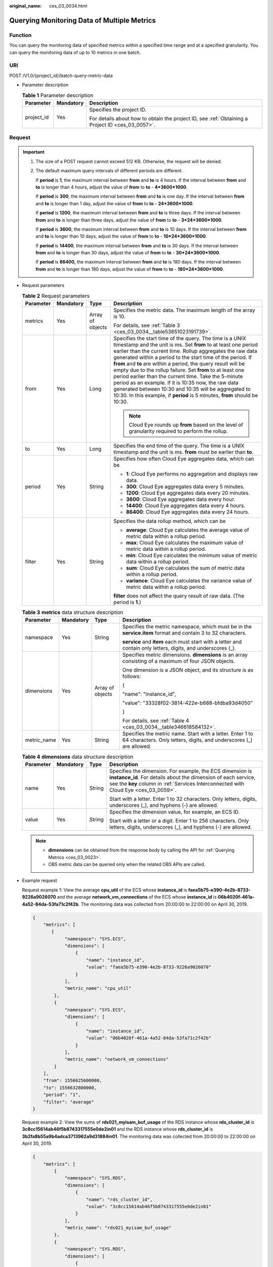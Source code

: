 :original_name: ces_03_0034.html

.. _ces_03_0034:

Querying Monitoring Data of Multiple Metrics
============================================

Function
--------

You can query the monitoring data of specified metrics within a specified time range and at a specified granularity. You can query the monitoring data of up to 10 metrics in one batch.

URI
---

POST /V1.0/{project_id}/batch-query-metric-data

-  Parameter description

   .. table:: **Table 1** Parameter description

      +-----------------------+-----------------------+--------------------------------------------------------------------------------------------------+
      | Parameter             | Mandatory             | Description                                                                                      |
      +=======================+=======================+==================================================================================================+
      | project_id            | Yes                   | Specifies the project ID.                                                                        |
      |                       |                       |                                                                                                  |
      |                       |                       | For details about how to obtain the project ID, see :ref:`Obtaining a Project ID <ces_03_0057>`. |
      +-----------------------+-----------------------+--------------------------------------------------------------------------------------------------+

Request
-------

.. important::

   #. The size of a POST request cannot exceed 512 KB. Otherwise, the request will be denied.

   #. The default maximum query intervals of different periods are different.

      If **period** is **1**, the maximum interval between **from** and **to** is 4 hours. If the interval between **from** and **to** is longer than 4 hours, adjust the value of **from** to **to** - **4*3600*1000**.

      If **period** is **300**, the maximum interval between **from** and **to** is one day. If the interval between **from** and **to** is longer than 1 day, adjust the value of **from** to **to** - **24*3600*1000**.

      If **period** is **1200**, the maximum interval between **from** and **to** is three days. If the interval between **from** and **to** is longer than three days, adjust the value of **from** to **to** - **3*24*3600*1000**.

      If **period** is **3600**, the maximum interval between **from** and **to** is 10 days. If the interval between **from** and **to** is longer than 10 days, adjust the value of **from** to **to** - **10*24*3600*1000**.

      If **period** is **14400**, the maximum interval between **from** and **to** is 30 days. If the interval between **from** and **to** is longer than 30 days, adjust the value of **from** to **to** - **30*24*3600*1000**.

      If **period** is **86400,** the maximum interval between **from** and **to** is 180 days. If the interval between **from** and **to** is longer than 180 days, adjust the value of **from** to **to** - **180*24*3600*1000**.

-  Request parameters

   .. table:: **Table 2** Request parameters

      +-----------------+-----------------+------------------+----------------------------------------------------------------------------------------------------------------------------------------------------------------------------------------------------------------------------------------------------------------------------------------------------------------------------------------------------------------------------------------------------------------------------------------------------------------------------------------------------------------------------------------------------------------------------------------------------------------------------------------------+
      | Parameter       | Mandatory       | Type             | Description                                                                                                                                                                                                                                                                                                                                                                                                                                                                                                                                                                                                                                  |
      +=================+=================+==================+==============================================================================================================================================================================================================================================================================================================================================================================================================================================================================================================================================================================================================================================+
      | metrics         | Yes             | Array of objects | Specifies the metric data. The maximum length of the array is 10.                                                                                                                                                                                                                                                                                                                                                                                                                                                                                                                                                                            |
      |                 |                 |                  |                                                                                                                                                                                                                                                                                                                                                                                                                                                                                                                                                                                                                                              |
      |                 |                 |                  | For details, see :ref:`Table 3 <ces_03_0034__table53651023191739>`.                                                                                                                                                                                                                                                                                                                                                                                                                                                                                                                                                                          |
      +-----------------+-----------------+------------------+----------------------------------------------------------------------------------------------------------------------------------------------------------------------------------------------------------------------------------------------------------------------------------------------------------------------------------------------------------------------------------------------------------------------------------------------------------------------------------------------------------------------------------------------------------------------------------------------------------------------------------------------+
      | from            | Yes             | Long             | Specifies the start time of the query. The time is a UNIX timestamp and the unit is ms. Set **from** to at least one period earlier than the current time. Rollup aggregates the raw data generated within a period to the start time of the period. If **from** and **to** are within a period, the query result will be empty due to the rollup failure. Set **from** to at least one period earlier than the current time. Take the 5-minute period as an example. If it is 10:35 now, the raw data generated between 10:30 and 10:35 will be aggregated to 10:30. In this example, if **period** is 5 minutes, **from** should be 10:30. |
      |                 |                 |                  |                                                                                                                                                                                                                                                                                                                                                                                                                                                                                                                                                                                                                                              |
      |                 |                 |                  | .. note::                                                                                                                                                                                                                                                                                                                                                                                                                                                                                                                                                                                                                                    |
      |                 |                 |                  |                                                                                                                                                                                                                                                                                                                                                                                                                                                                                                                                                                                                                                              |
      |                 |                 |                  |    Cloud Eye rounds up **from** based on the level of granularity required to perform the rollup.                                                                                                                                                                                                                                                                                                                                                                                                                                                                                                                                            |
      +-----------------+-----------------+------------------+----------------------------------------------------------------------------------------------------------------------------------------------------------------------------------------------------------------------------------------------------------------------------------------------------------------------------------------------------------------------------------------------------------------------------------------------------------------------------------------------------------------------------------------------------------------------------------------------------------------------------------------------+
      | to              | Yes             | Long             | Specifies the end time of the query. The time is a UNIX timestamp and the unit is ms. **from** must be earlier than **to**.                                                                                                                                                                                                                                                                                                                                                                                                                                                                                                                  |
      +-----------------+-----------------+------------------+----------------------------------------------------------------------------------------------------------------------------------------------------------------------------------------------------------------------------------------------------------------------------------------------------------------------------------------------------------------------------------------------------------------------------------------------------------------------------------------------------------------------------------------------------------------------------------------------------------------------------------------------+
      | period          | Yes             | String           | Specifies how often Cloud Eye aggregates data, which can be                                                                                                                                                                                                                                                                                                                                                                                                                                                                                                                                                                                  |
      |                 |                 |                  |                                                                                                                                                                                                                                                                                                                                                                                                                                                                                                                                                                                                                                              |
      |                 |                 |                  | -  **1**: Cloud Eye performs no aggregation and displays raw data.                                                                                                                                                                                                                                                                                                                                                                                                                                                                                                                                                                           |
      |                 |                 |                  | -  **300**: Cloud Eye aggregates data every 5 minutes.                                                                                                                                                                                                                                                                                                                                                                                                                                                                                                                                                                                       |
      |                 |                 |                  | -  **1200**: Cloud Eye aggregates data every 20 minutes.                                                                                                                                                                                                                                                                                                                                                                                                                                                                                                                                                                                     |
      |                 |                 |                  | -  **3600**: Cloud Eye aggregates data every hour.                                                                                                                                                                                                                                                                                                                                                                                                                                                                                                                                                                                           |
      |                 |                 |                  | -  **14400**: Cloud Eye aggregates data every 4 hours.                                                                                                                                                                                                                                                                                                                                                                                                                                                                                                                                                                                       |
      |                 |                 |                  | -  **86400**: Cloud Eye aggregates data every 24 hours.                                                                                                                                                                                                                                                                                                                                                                                                                                                                                                                                                                                      |
      +-----------------+-----------------+------------------+----------------------------------------------------------------------------------------------------------------------------------------------------------------------------------------------------------------------------------------------------------------------------------------------------------------------------------------------------------------------------------------------------------------------------------------------------------------------------------------------------------------------------------------------------------------------------------------------------------------------------------------------+
      | filter          | Yes             | String           | Specifies the data rollup method, which can be                                                                                                                                                                                                                                                                                                                                                                                                                                                                                                                                                                                               |
      |                 |                 |                  |                                                                                                                                                                                                                                                                                                                                                                                                                                                                                                                                                                                                                                              |
      |                 |                 |                  | -  **average**: Cloud Eye calculates the average value of metric data within a rollup period.                                                                                                                                                                                                                                                                                                                                                                                                                                                                                                                                                |
      |                 |                 |                  | -  **max**: Cloud Eye calculates the maximum value of metric data within a rollup period.                                                                                                                                                                                                                                                                                                                                                                                                                                                                                                                                                    |
      |                 |                 |                  | -  **min**: Cloud Eye calculates the minimum value of metric data within a rollup period.                                                                                                                                                                                                                                                                                                                                                                                                                                                                                                                                                    |
      |                 |                 |                  | -  **sum**: Cloud Eye calculates the sum of metric data within a rollup period.                                                                                                                                                                                                                                                                                                                                                                                                                                                                                                                                                              |
      |                 |                 |                  | -  **variance**: Cloud Eye calculates the variance value of metric data within a rollup period.                                                                                                                                                                                                                                                                                                                                                                                                                                                                                                                                              |
      |                 |                 |                  |                                                                                                                                                                                                                                                                                                                                                                                                                                                                                                                                                                                                                                              |
      |                 |                 |                  | **filter** does not affect the query result of raw data. (The period is **1**.)                                                                                                                                                                                                                                                                                                                                                                                                                                                                                                                                                              |
      +-----------------+-----------------+------------------+----------------------------------------------------------------------------------------------------------------------------------------------------------------------------------------------------------------------------------------------------------------------------------------------------------------------------------------------------------------------------------------------------------------------------------------------------------------------------------------------------------------------------------------------------------------------------------------------------------------------------------------------+

   .. _ces_03_0034__table53651023191739:

   .. table:: **Table 3** **metrics** data structure description

      +-----------------+-----------------+------------------+----------------------------------------------------------------------------------------------------------------------------------+
      | Parameter       | Mandatory       | Type             | Description                                                                                                                      |
      +=================+=================+==================+==================================================================================================================================+
      | namespace       | Yes             | String           | Specifies the metric namespace, which must be in the **service.item** format and contain 3 to 32 characters.                     |
      |                 |                 |                  |                                                                                                                                  |
      |                 |                 |                  | **service** and **item** each must start with a letter and contain only letters, digits, and underscores (_).                    |
      +-----------------+-----------------+------------------+----------------------------------------------------------------------------------------------------------------------------------+
      | dimensions      | Yes             | Array of objects | Specifies metric dimensions. **dimensions** is an array consisting of a maximum of four JSON objects.                            |
      |                 |                 |                  |                                                                                                                                  |
      |                 |                 |                  | One dimension is a JSON object, and its structure is as follows:                                                                 |
      |                 |                 |                  |                                                                                                                                  |
      |                 |                 |                  | {                                                                                                                                |
      |                 |                 |                  |                                                                                                                                  |
      |                 |                 |                  | "name": "instance_id",                                                                                                           |
      |                 |                 |                  |                                                                                                                                  |
      |                 |                 |                  | "value": "33328f02-3814-422e-b688-bfdba93d4050"                                                                                  |
      |                 |                 |                  |                                                                                                                                  |
      |                 |                 |                  | }                                                                                                                                |
      |                 |                 |                  |                                                                                                                                  |
      |                 |                 |                  | For details, see :ref:`Table 4 <ces_03_0034__table346618584132>`.                                                                |
      +-----------------+-----------------+------------------+----------------------------------------------------------------------------------------------------------------------------------+
      | metric_name     | Yes             | String           | Specifies the metric name. Start with a letter. Enter 1 to 64 characters. Only letters, digits, and underscores (_) are allowed. |
      +-----------------+-----------------+------------------+----------------------------------------------------------------------------------------------------------------------------------+

   .. _ces_03_0034__table346618584132:

   .. table:: **Table 4** **dimensions** data structure description

      +-----------------+-----------------+-----------------+---------------------------------------------------------------------------------------------------------------------------------------------------------------------------------------------------------------------+
      | Parameter       | Mandatory       | Type            | Description                                                                                                                                                                                                         |
      +=================+=================+=================+=====================================================================================================================================================================================================================+
      | name            | Yes             | String          | Specifies the dimension. For example, the ECS dimension is **instance_id**. For details about the dimension of each service, see the **key** column in :ref:`Services Interconnected with Cloud Eye <ces_03_0059>`. |
      |                 |                 |                 |                                                                                                                                                                                                                     |
      |                 |                 |                 | Start with a letter. Enter 1 to 32 characters. Only letters, digits, underscores (_), and hyphens (-) are allowed.                                                                                                  |
      +-----------------+-----------------+-----------------+---------------------------------------------------------------------------------------------------------------------------------------------------------------------------------------------------------------------+
      | value           | Yes             | String          | Specifies the dimension value, for example, an ECS ID.                                                                                                                                                              |
      |                 |                 |                 |                                                                                                                                                                                                                     |
      |                 |                 |                 | Start with a letter or a digit. Enter 1 to 256 characters. Only letters, digits, underscores (_), and hyphens (-) are allowed.                                                                                      |
      +-----------------+-----------------+-----------------+---------------------------------------------------------------------------------------------------------------------------------------------------------------------------------------------------------------------+

   .. note::

      -  **dimensions** can be obtained from the response body by calling the API for :ref:`Querying Metrics <ces_03_0023>`.
      -  OBS metric data can be queried only when the related OBS APIs are called.

-  Example request

   Request example 1: View the average **cpu_util** of the ECS whose **instance_id** is **faea5b75-e390-4e2b-8733-9226a9026070** and the average **network_vm_connections** of the ECS whose **instance_id** is **06b4020f-461a-4a52-84da-53fa71c2f42b**. The monitoring data was collected from 20:00:00 to 22:00:00 on April 30, 2019.

   .. code-block::

      {
          "metrics": [
             {
                  "namespace": "SYS.ECS",
                  "dimensions": [
                      {
                          "name": "instance_id",
                          "value": "faea5b75-e390-4e2b-8733-9226a9026070"
                      }
                  ],
                  "metric_name": "cpu_util"
              },
              {
                  "namespace": "SYS.ECS",
                  "dimensions": [
                      {
                          "name": "instance_id",
                          "value": "06b4020f-461a-4a52-84da-53fa71c2f42b"
                      }
                  ],
                  "metric_name": "network_vm_connections"
              }
          ],
          "from": 1556625600000,
          "to": 1556632800000,
          "period": "1",
          "filter": "average"
      }

   Request example 2: View the sums of **rds021_myisam_buf_usage** of the RDS instance whose **rds_cluster_id** is **3c8cc15614ab46f5b8743317555e0de2in01** and the RDS instance whose **rds_cluster_id** is **3b2fa8b55a9b4adca3713962a9d31884in01**. The monitoring data was collected from 20:00:00 to 22:00:00 on April 30, 2019.

   .. code-block::

      {
          "metrics": [
              {
                  "namespace": "SYS.RDS",
                  "dimensions": [
                      {
                          "name": "rds_cluster_id",
                          "value": "3c8cc15614ab46f5b8743317555e0de2in01"
                      }
                  ],
                  "metric_name": "rds021_myisam_buf_usage"
              },
              {
                  "namespace": "SYS.RDS",
                  "dimensions": [
                      {
                          "name": "rds_cluster_id",
                          "value": "3b2fa8b55a9b4adca3713962a9d31884in01"
                      }
                  ],
                  "metric_name": "rds021_myisam_buf_usage"
              }
          ],
          "from": 1556625600000,
          "to": 1556632800000,
          "period": "1",
          "filter": "sum"
      }

   Example request 3: View the minimum **proc_specified_count** of the server whose **instance_id** is **cd841102-f6b1-407d-a31f-235db796dcbb** and **proc** is **b28354b543375bfa94dabaeda722927f**. The monitoring data is collected from 20:00:00 to 22:00:00 on April 30, 2019 and the rollup period is 20 minutes.

   .. code-block::

      {
          "metrics": [
              {
                  "namespace": "AGT.ECS",
                  "dimensions": [
                      {
                          "name": "instance_id",
                          "value": "cd841102-f6b1-407d-a31f-235db796dcbb"
                      },
                      {
                          "name": "proc",
                          "value": "b28354b543375bfa94dabaeda722927"
                      }
                  ],
                  "metric_name": "proc_specified_count"
              }
          ],
          "from": 1556625600000,
          "to": 1556632800000,
          "period": "1200",
          "filter": "min"
      }

Response
--------

-  Response parameters

   .. table:: **Table 5** Response parameters

      +-----------------------+-----------------------+--------------------------------------------------------------------+
      | Parameter             | Type                  | Description                                                        |
      +=======================+=======================+====================================================================+
      | metrics               | Array of objects      | Specifies the metric data.                                         |
      |                       |                       |                                                                    |
      |                       |                       | For details, see :ref:`Table 6 <ces_03_0034__table8753531192320>`. |
      +-----------------------+-----------------------+--------------------------------------------------------------------+

   .. _ces_03_0034__table8753531192320:

   .. table:: **Table 6** **metrics** data structure description

      +-----------------------+-----------------------+------------------------------------------------------------------------------------------------------------------------------------------------------------------------------------------------------------------------------------+
      | Parameter             | Type                  | Description                                                                                                                                                                                                                        |
      +=======================+=======================+====================================================================================================================================================================================================================================+
      | unit                  | String                | Specifies the metric unit.                                                                                                                                                                                                         |
      +-----------------------+-----------------------+------------------------------------------------------------------------------------------------------------------------------------------------------------------------------------------------------------------------------------+
      | datapoints            | Array of objects      | Specifies the metric data list. Cloud Eye rounds up the value of **from** based on the selected granularity for data query, so **datapoints** may contain more data points than expected. Up to 3,000 data points can be returned. |
      |                       |                       |                                                                                                                                                                                                                                    |
      |                       |                       | For details, see :ref:`Table 8 <ces_03_0034__table776113112239>`.                                                                                                                                                                  |
      +-----------------------+-----------------------+------------------------------------------------------------------------------------------------------------------------------------------------------------------------------------------------------------------------------------+
      | namespace             | String                | Specifies the metric namespace, which must be in the **service.item** format and contain 3 to 32 characters. **service** and **item** each must start with a letter and contain only letters, digits, and underscores (_).         |
      +-----------------------+-----------------------+------------------------------------------------------------------------------------------------------------------------------------------------------------------------------------------------------------------------------------+
      | dimensions            | Array of objects      | Specifies the list of metric dimensions.                                                                                                                                                                                           |
      |                       |                       |                                                                                                                                                                                                                                    |
      |                       |                       | Each dimension is a JSON object, and its structure is as follows:                                                                                                                                                                  |
      |                       |                       |                                                                                                                                                                                                                                    |
      |                       |                       | {                                                                                                                                                                                                                                  |
      |                       |                       |                                                                                                                                                                                                                                    |
      |                       |                       | "name": "instance_id",                                                                                                                                                                                                             |
      |                       |                       |                                                                                                                                                                                                                                    |
      |                       |                       | "value": "33328f02-3814-422e-b688-bfdba93d4050"                                                                                                                                                                                    |
      |                       |                       |                                                                                                                                                                                                                                    |
      |                       |                       | }                                                                                                                                                                                                                                  |
      |                       |                       |                                                                                                                                                                                                                                    |
      |                       |                       | For details, see :ref:`Table 7 <ces_03_0034__table14755123118236>`.                                                                                                                                                                |
      +-----------------------+-----------------------+------------------------------------------------------------------------------------------------------------------------------------------------------------------------------------------------------------------------------------+
      | metric_name           | String                | Specifies the metric name. Start with a letter. Enter 1 to 64 characters. Only letters, digits, and underscores (_) are allowed.                                                                                                   |
      +-----------------------+-----------------------+------------------------------------------------------------------------------------------------------------------------------------------------------------------------------------------------------------------------------------+

   .. _ces_03_0034__table14755123118236:

   .. table:: **Table 7** **dimensions** data structure description

      +-----------------------+-----------------------+---------------------------------------------------------------------------------------------------------------------------------------------------------------------------------------------------------------------+
      | Parameter             | Type                  | Description                                                                                                                                                                                                         |
      +=======================+=======================+=====================================================================================================================================================================================================================+
      | name                  | String                | Specifies the dimension. For example, the ECS dimension is **instance_id**. For details about the dimension of each service, see the **key** column in :ref:`Services Interconnected with Cloud Eye <ces_03_0059>`. |
      |                       |                       |                                                                                                                                                                                                                     |
      |                       |                       | Start with a letter. Enter 1 to 32 characters. Only letters, digits, underscores (_), and hyphens (-) are allowed.                                                                                                  |
      +-----------------------+-----------------------+---------------------------------------------------------------------------------------------------------------------------------------------------------------------------------------------------------------------+
      | value                 | String                | Specifies the dimension value, for example, an ECS ID.                                                                                                                                                              |
      |                       |                       |                                                                                                                                                                                                                     |
      |                       |                       | Start with a letter or a digit. Enter 1 to 256 characters. Only letters, digits, underscores (_), and hyphens (-) are allowed.                                                                                      |
      +-----------------------+-----------------------+---------------------------------------------------------------------------------------------------------------------------------------------------------------------------------------------------------------------+

   .. _ces_03_0034__table776113112239:

   .. table:: **Table 8** **datapoints** data structure description

      +-----------+--------+---------------------------------------------------------------------------------+
      | Parameter | Type   | Description                                                                     |
      +===========+========+=================================================================================+
      | average   | Double | Specifies the average value of metric data within a rollup period.              |
      +-----------+--------+---------------------------------------------------------------------------------+
      | max       | Double | Specifies the maximum value of metric data within a rollup period.              |
      +-----------+--------+---------------------------------------------------------------------------------+
      | min       | Double | Specifies the minimum value of metric data within a rollup period.              |
      +-----------+--------+---------------------------------------------------------------------------------+
      | sum       | Double | Specifies the sum of metric data within a rollup period.                        |
      +-----------+--------+---------------------------------------------------------------------------------+
      | variance  | Double | Specifies the variance of metric data within a rollup period.                   |
      +-----------+--------+---------------------------------------------------------------------------------+
      | timestamp | Long   | Specifies when the metric is collected. It is a UNIX timestamp in milliseconds. |
      +-----------+--------+---------------------------------------------------------------------------------+

-  Example response

   Example response 1: The average **cpu_util** of the ECS whose **instance_id** is **faea5b75-e390-4e2b-8733-9226a9026070** and the average **network_vm_connections** of the ECS whose **instance_id** is **06b4020f-461a-4a52-84da-53fa71c2f42b** are displayed.

   .. code-block::

      {
          "metrics": [
              {
                  "namespace": "SYS.ECS",
                  "metric_name": "cpu_util",
                  "dimensions": [
                      {
                          "name": "instance_id",
                          "value": "faea5b75-e390-4e2b-8733-9226a9026070"
                      }
                  ],
                  "datapoints": [
                      {
                          "average": 0.69,
                          "timestamp": 1556625610000
                      },
                      {
                          "average": 0.7,
                          "timestamp": 1556625715000
                      }
                  ],
                  "unit": "%"
              },
              {
                  "namespace": "SYS.ECS",
                  "metric_name": "network_vm_connections",
                  "dimensions": [
                      {
                          "name": "instance_id",
                          "value": "06b4020f-461a-4a52-84da-53fa71c2f42b"
                      }
                  ],
                  "datapoints": [
                      {
                          "average": 1,
                          "timestamp": 1556625612000
                      },
                      {
                          "average": 3,
                          "timestamp": 1556625717000
                      }
                  ],
                  "unit": "count"
              }
          ]
      }

   Response example 2: The **rds021_myisam_buf_usage** sums of the RDS instance whose **rds_cluster_id** are **3c8cc15614ab46f5b8743317555e0de2in01** is displayed, and those of the RDS instance whose **rds_cluster_id** is **3b2fa8b55a9b4adca3713962a9d31884in01** are displayed.

   .. code-block::

      {
          "metrics": [
              {
                  "unit": "Ratio",
                  "datapoints": [
                      {
                          "sum": 0.07,
                          "timestamp": 1556625628000
                      },
                      {
                          "sum": 0.07,
                          "timestamp": 1556625688000
                      }
                  ],
                  "namespace": "SYS.RDS",
                  "dimensions": [
                      {
                          "name": "rds_cluster_id",
                          "value": "3c8cc15614ab46f5b8743317555e0de2in01"
                      }
                  ],
                  "metric_name": "rds021_myisam_buf_usage"
              },
              {
                  "unit": "Ratio",
                  "datapoints": [
                      {
                          "sum": 0.06,
                          "timestamp": 1556625614000
                      },
                      {
                          "sum": 0.07,
                          "timestamp": 1556625674000
                      }
                  ],
                  "namespace": "SYS.RDS",
                  "dimensions": [
                      {
                          "name": "rds_cluster_id",
                          "value": "3b2fa8b55a9b4adca3713962a9d31884in01"
                      }
                  ],
                  "metric_name": "rds021_myisam_buf_usage"
              }
          ]
      }

   Response example 3: The minimum **rds021_myisam_buf_usage** of the server whose **instance_id** is **cd841102-f6b1-407d-a31f-235db796dcbb** and **proc** is **b28354b543375bfa94dabaeda722927f** is displayed.

   .. code-block::

      {
          "metrics": [
              {
                  "unit": "Ratio",
                  "datapoints": [
                      {
                          "min": 0,
                          "timestamp": 1556625612000
                      },
                      {
                          "min": 0,
                          "timestamp": 1556625672000
                      }
                  ],
                  "namespace": "AGT.ECS",
                  "dimensions": [
                      {
                          "name": "instance_id",
                          "value": "cd841102-f6b1-407d-a31f-235db796dcbb"
                      },
                      {
                          "name": "proc",
                          "value": "b28354b543375bfa94dabaeda722927f"
                      }
                  ],
                  "metric_name": "rds021_myisam_buf_usage"
              }
          ]
      }

Returned Values
---------------

-  Normal

   200

-  Abnormal

   +---------------------------+----------------------------------------------------------------------+
   | Returned Value            | Description                                                          |
   +===========================+======================================================================+
   | 400 Bad Request           | Request error.                                                       |
   +---------------------------+----------------------------------------------------------------------+
   | 401 Unauthorized          | The authentication information is not provided or is incorrect.      |
   +---------------------------+----------------------------------------------------------------------+
   | 403 Forbidden             | Access to the requested page is forbidden.                           |
   +---------------------------+----------------------------------------------------------------------+
   | 408 Request Timeout       | The request timed out.                                               |
   +---------------------------+----------------------------------------------------------------------+
   | 429 Too Many Requests     | Concurrent requests are excessive.                                   |
   +---------------------------+----------------------------------------------------------------------+
   | 500 Internal Server Error | Failed to complete the request because of an internal service error. |
   +---------------------------+----------------------------------------------------------------------+
   | 503 Service Unavailable   | The service is currently unavailable.                                |
   +---------------------------+----------------------------------------------------------------------+

Error Codes
-----------

See :ref:`Error Codes <errorcode>`.
